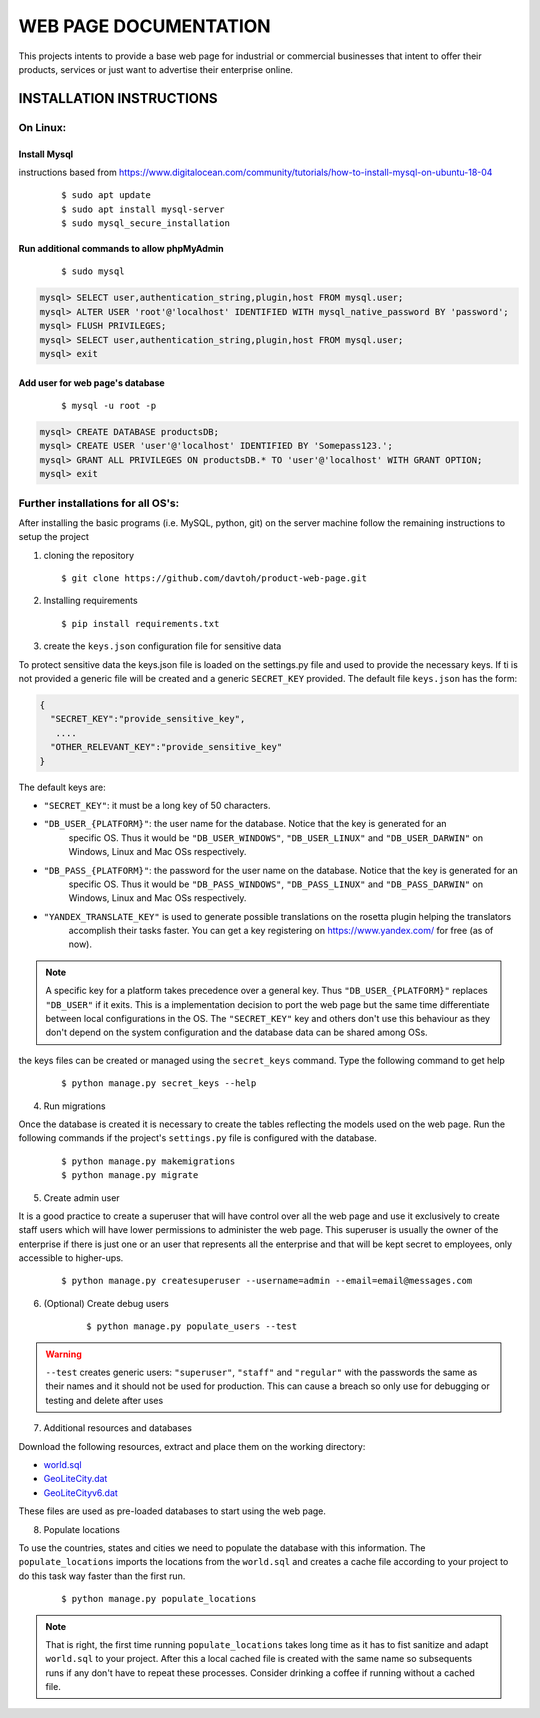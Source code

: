 =======================
WEB PAGE DOCUMENTATION
=======================

This projects intents to provide a base web page for industrial or commercial businesses that intent to offer their
products, services or just want to advertise their enterprise online.

INSTALLATION INSTRUCTIONS
=========================

On Linux:
---------

Install Mysql
~~~~~~~~~~~~~
instructions based from https://www.digitalocean.com/community/tutorials/how-to-install-mysql-on-ubuntu-18-04

    ::

    $ sudo apt update
    $ sudo apt install mysql-server
    $ sudo mysql_secure_installation

Run additional commands to allow phpMyAdmin
~~~~~~~~~~~~~~~~~~~~~~~~~~~~~~~~~~~~~~~~~~~

    ::

    $ sudo mysql

.. code-block:: sql

    mysql> SELECT user,authentication_string,plugin,host FROM mysql.user;
    mysql> ALTER USER 'root'@'localhost' IDENTIFIED WITH mysql_native_password BY 'password';
    mysql> FLUSH PRIVILEGES;
    mysql> SELECT user,authentication_string,plugin,host FROM mysql.user;
    mysql> exit

Add user for web page's database
~~~~~~~~~~~~~~~~~~~~~~~~~~~~~~~~

    ::

    $ mysql -u root -p

.. code-block:: sql

    mysql> CREATE DATABASE productsDB;
    mysql> CREATE USER 'user'@'localhost' IDENTIFIED BY 'Somepass123.';
    mysql> GRANT ALL PRIVILEGES ON productsDB.* TO 'user'@'localhost' WITH GRANT OPTION;
    mysql> exit

Further installations for all OS's:
-----------------------------------

After installing the basic programs (i.e. MySQL, python, git) on the server machine follow the remaining instructions to
setup the project

1. cloning the repository    ::

    $ git clone https://github.com/davtoh/product-web-page.git

2. Installing requirements    ::

    $ pip install requirements.txt

3. create the ``keys.json`` configuration file for sensitive data

To protect sensitive data the keys.json file is loaded on the settings.py file and used to provide the necessary keys.
If ti is not provided a generic file will be created and a generic ``SECRET_KEY`` provided. The default file
``keys.json`` has the form:

.. code-block:: json

    {
      "SECRET_KEY":"provide_sensitive_key",
       ....
      "OTHER_RELEVANT_KEY":"provide_sensitive_key"
    }

The default keys are:

* ``"SECRET_KEY"``: it must be a long key of 50 characters.
* ``"DB_USER_{PLATFORM}"``: the user name for the database. Notice that the key is generated for an
    specific OS. Thus it would be ``"DB_USER_WINDOWS"``, ``"DB_USER_LINUX"`` and ``"DB_USER_DARWIN"`` on Windows, Linux and Mac
    OSs respectively.
* ``"DB_PASS_{PLATFORM}"``: the password for the user name on the database. Notice that the key is generated for an
    specific OS. Thus it would be ``"DB_PASS_WINDOWS"``, ``"DB_PASS_LINUX"`` and ``"DB_PASS_DARWIN"`` on Windows, Linux and Mac
    OSs respectively.
* ``"YANDEX_TRANSLATE_KEY"`` is used to generate possible translations on the rosetta plugin helping the translators
    accomplish their tasks faster. You can get a key registering on https://www.yandex.com/ for free (as of now).

.. note::
    A specific key for a platform takes precedence over a general key. Thus ``"DB_USER_{PLATFORM}"`` replaces
    ``"DB_USER"`` if it exits. This is a implementation decision to port the web page but the same time differentiate
    between local configurations in the OS. The ``"SECRET_KEY"`` key and others don't use this behaviour as they
    don't depend on the system configuration and the database data can be shared among OSs.

the keys files can be created or managed using the ``secret_keys`` command. Type the following command to get help

    ::

    $ python manage.py secret_keys --help

4. Run migrations

Once the database is created it is necessary to create the tables reflecting the models used on the web page. Run
the following commands if the project's ``settings.py`` file is configured with the database.

    ::

    $ python manage.py makemigrations
    $ python manage.py migrate

5. Create admin user

It is a good practice to create a superuser that will have control over all the web page and use it exclusively
to create staff users which will have lower permissions to administer the web page. This superuser is usually the
owner of the enterprise if there is just one or an user that represents all the enterprise and that will be kept
secret to employees, only accessible to higher-ups.

    ::

    $ python manage.py createsuperuser --username=admin --email=email@messages.com

6. (Optional) Create debug users

    ::

    $ python manage.py populate_users --test

.. warning::
    ``--test`` creates generic users: ``"superuser"``, ``"staff"`` and ``"regular"`` with the passwords
    the same as their names and it should not be used for production. This can cause a breach so only
    use for debugging or testing and delete after uses

7. Additional resources and databases

Download the following resources, extract and place them on the working directory:

* `world.sql <https://github.com/prograhammer/countries-regions-cities>`_
* `GeoLiteCity.dat <http://geolite.maxmind.com/download/geoip/database/GeoLiteCity.dat.gz>`_
* `GeoLiteCityv6.dat <http://geolite.maxmind.com/download/geoip/database/GeoLiteCityv6-beta/GeoLiteCityv6.dat.gz>`_

These files are used as pre-loaded databases to start using the web page.

8. Populate locations

To use the countries, states and cities we need to populate the database with this information. The ``populate_locations``
imports the locations from the ``world.sql`` and creates a cache file according to your project to do this task
way faster than the first run.

    ::

    $ python manage.py populate_locations

.. note::
    That is right, the first time running ``populate_locations`` takes long time as it has to fist sanitize and adapt
    ``world.sql`` to your project. After this a local cached file is created with the same name so subsequents runs
    if any don't have to repeat these processes. Consider drinking a coffee if running without a cached file.
